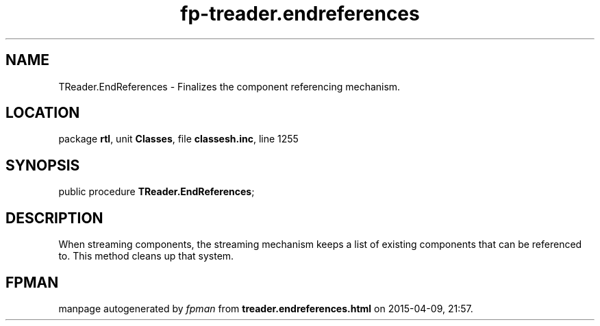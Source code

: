 .\" file autogenerated by fpman
.TH "fp-treader.endreferences" 3 "2014-03-14" "fpman" "Free Pascal Programmer's Manual"
.SH NAME
TReader.EndReferences - Finalizes the component referencing mechanism.
.SH LOCATION
package \fBrtl\fR, unit \fBClasses\fR, file \fBclassesh.inc\fR, line 1255
.SH SYNOPSIS
public procedure \fBTReader.EndReferences\fR;
.SH DESCRIPTION
When streaming components, the streaming mechanism keeps a list of existing components that can be referenced to. This method cleans up that system.


.SH FPMAN
manpage autogenerated by \fIfpman\fR from \fBtreader.endreferences.html\fR on 2015-04-09, 21:57.

